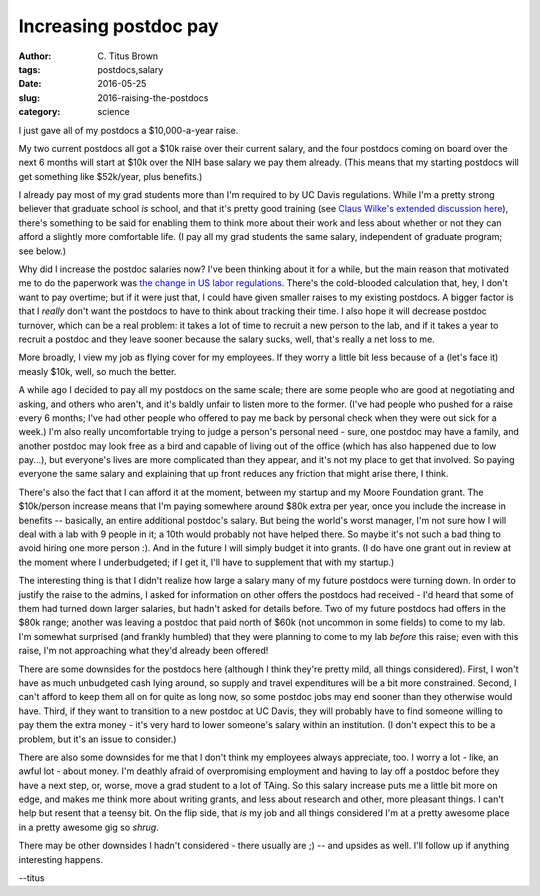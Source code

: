 Increasing postdoc pay
######################

:author: C\. Titus Brown
:tags: postdocs,salary
:date: 2016-05-25
:slug: 2016-raising-the-postdocs
:category: science

I just gave all of my postdocs a $10,000-a-year raise.

My two current postdocs all got a $10k raise over their current
salary, and the four postdocs coming on board over the next 6 months
will start at $10k over the NIH base salary we pay them already.
(This means that my starting postdocs will get something like
$52k/year, plus benefits.)

I already pay most of my grad students more than I'm required to by UC
Davis regulations.  While I'm a pretty strong believer that graduate
school *is* school, and that it's pretty good training (see `Claus
Wilke's extended discussion here
<http://serialmentor.com/blog/2013/8/31/atqeelrnfeyb3e03sycsdpl7p5zc83>`__),
there's something to be said for enabling them to think more about
their work and less about whether or not they can afford a slightly
more comfortable life.  (I pay all my grad students the same salary,
independent of graduate program; see below.)

Why did I increase the postdoc salaries now?  I've been thinking about
it for a while, but the main reason that motivated me to do the
paperwork was `the change in US labor regulations
<http://www.nature.com/news/us-law-could-increase-postdoc-pay-and-shake-up-research-system-1.19949>`__.
There's the cold-blooded calculation that, hey, I don't want to pay
overtime; but if it were just that, I could have given smaller raises
to my existing postdocs.  A bigger factor is that I *really* don't
want the postdocs to have to think about tracking their time.  I also
hope it will decrease postdoc turnover, which can be a real problem: it
takes a lot of time to recruit a new person to the lab, and if it
takes a year to recruit a postdoc and they leave sooner because the
salary sucks, well, that's really a net loss to me.

More broadly, I view my job as flying cover for my employees.  If they
worry a little bit less because of a (let's face it) measly $10k,
well, so much the better.

A while ago I decided to pay all my postdocs on the same scale; there
are some people who are good at negotiating and asking, and others who
aren't, and it's baldly unfair to listen more to the former.  (I've
had people who pushed for a raise every 6 months; I've had other
people who offered to pay me back by personal check when they were
out sick for a week.)  I'm also really uncomfortable trying to judge a
person's personal need - sure, one postdoc may have a family, and
another postdoc may look free as a bird and capable of living out of
the office (which has also happened due to low pay...), but everyone's
lives are more complicated than they appear, and it's not my place to
get that involved.  So paying everyone the same salary and explaining
that up front reduces any friction that might arise there, I think.

There's also the fact that I can afford it at the moment, between my
startup and my Moore Foundation grant.  The $10k/person increase means
that I'm paying somewhere around $80k extra per year, once you include
the increase in benefits -- basically, an entire additional postdoc's
salary.  But being the world's worst manager, I'm not sure how I will
deal with a lab with 9 people in it; a 10th would probably not have
helped there.  So maybe it's not such a bad thing to avoid hiring one
more person :).  And in the future I will simply budget it into grants.
(I do have one grant out in review at the moment where I underbudgeted;
if I get it, I'll have to supplement that with my startup.)

The interesting thing is that I didn't realize how large a salary many
of my future postdocs were turning down.  In order to justify the
raise to the admins, I asked for information on other offers the
postdocs had received - I'd heard that some of them had turned down
larger salaries, but hadn't asked for details before.  Two of my
future postdocs had offers in the $80k range; another was leaving a
postdoc that paid north of $60k (not uncommon in some fields) to come
to my lab.  I'm somewhat surprised (and frankly humbled) that they
were planning to come to my lab *before* this raise; even with this
raise, I'm not approaching what they'd already been offered!

There are some downsides for the postdocs here (although I think
they're pretty mild, all things considered).  First, I won't have as
much unbudgeted cash lying around, so supply and travel expenditures
will be a bit more constrained.  Second, I can't afford to keep them
all on for quite as long now, so some postdoc jobs may end sooner than
they otherwise would have.  Third, if they want to transition to a new
postdoc at UC Davis, they will probably have to find someone willing
to pay them the extra money - it's very hard to lower someone's salary
within an institution.  (I don't expect this to be a problem, but it's
an issue to consider.)

There are also some downsides for me that I don't think my employees
always appreciate, too.  I worry a lot - like, an awful lot - about
money.  I'm deathly afraid of overpromising employment and having to
lay off a postdoc before they have a next step, or, worse, move a grad
student to a lot of TAing.  So this salary increase puts me a little
bit more on edge, and makes me think more about writing grants, and
less about research and other, more pleasant things.  I can't help but
resent that a teensy bit.  On the flip side, that *is* my job and all
things considered I'm at a pretty awesome place in a pretty awesome gig
so *shrug*.

There may be other downsides I hadn't considered - there usually are
;) -- and upsides as well.  I'll follow up if anything interesting
happens.

--titus
